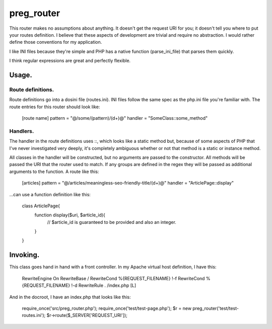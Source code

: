 ===========
preg_router
===========

This router makes no assumptions about anything. It doesn't get the request URI for you; it doesn't tell you where to put your routes definition. I believe that these aspects of development are trivial and require no abstraction. I would rather define those conventions for my application.

I like INI files because they're simple and PHP has a native function (parse_ini_file) that parses them quickly.

I think regular expressions are great and perfectly flexible.

Usage.
======

Route definitions.
------------------
Route definitions go into a dosini file (routes.ini). INI files follow the same spec as the php.ini file you're familiar with. The route entries for this router should look like:

    [route name]
    pattern = "@/some/(pattern)/(\d+)@"
    handler = "SomeClass::some_method"

Handlers.
---------
The handler in the route definitions uses ::, which looks like a static method but, because of some aspects of PHP that I've never investigated very deeply, it's completely ambiguous whether or not that method is a static or instance method.

All classes in the handler will be constructed, but no arguments are passed to the constructor. All methods will be passed the URI that the router used to match. If any groups are defined in the regex they will be passed as additional arguments to the function. A route like this:

    [articles]
    pattern = "@/articles/meaningless-seo-friendly-title/(\d+)@"
    handler = "ArticlePage::display"

...can use a function definition like this:

    class ArticlePage{
        function display($uri, $article_id){
            // $article_id is guaranteed to be provided and also an integer.
        }
    }

Invoking.
=========

This class goes hand in hand with a front controller. In my Apache virtual host definition, I have this:

    RewriteEngine On
    RewriteBase /
    RewriteCond %{REQUEST_FILENAME} !-f
    RewriteCond %{REQUEST_FILENAME} !-d
    RewriteRule . /index.php [L]

And in the docroot, I have an index.php that looks like this:

    require_once('src/preg_router.php');
    require_once('test/test-page.php');
    $r = new preg_router('test/test-routes.ini');
    $r->route($_SERVER['REQUEST_URI']);
